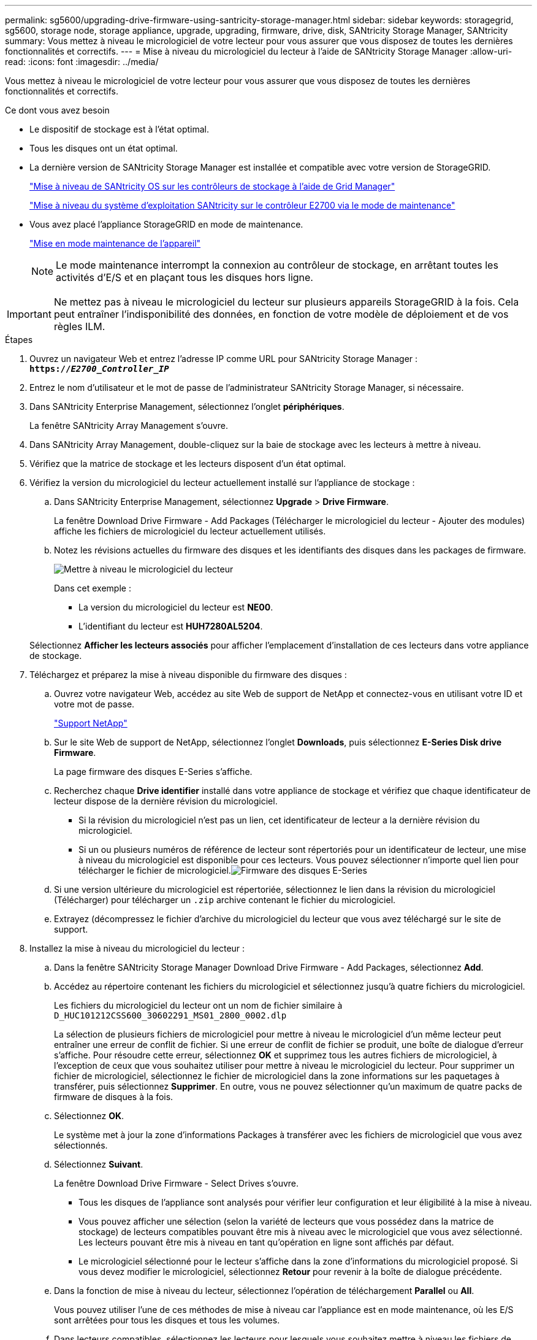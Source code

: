 ---
permalink: sg5600/upgrading-drive-firmware-using-santricity-storage-manager.html 
sidebar: sidebar 
keywords: storagegrid, sg5600, storage node, storage appliance, upgrade, upgrading, firmware, drive, disk, SANtricity Storage Manager, SANtricity 
summary: Vous mettez à niveau le micrologiciel de votre lecteur pour vous assurer que vous disposez de toutes les dernières fonctionnalités et correctifs. 
---
= Mise à niveau du micrologiciel du lecteur à l'aide de SANtricity Storage Manager
:allow-uri-read: 
:icons: font
:imagesdir: ../media/


[role="lead"]
Vous mettez à niveau le micrologiciel de votre lecteur pour vous assurer que vous disposez de toutes les dernières fonctionnalités et correctifs.

.Ce dont vous avez besoin
* Le dispositif de stockage est à l'état optimal.
* Tous les disques ont un état optimal.
* La dernière version de SANtricity Storage Manager est installée et compatible avec votre version de StorageGRID.
+
link:upgrading-santricity-os-on-storage-controllers-using-grid-manager-sg5600.html["Mise à niveau de SANtricity OS sur les contrôleurs de stockage à l'aide de Grid Manager"]

+
link:upgrading-santricity-os-on-e2700-controller-using-maintenance-mode.html["Mise à niveau du système d'exploitation SANtricity sur le contrôleur E2700 via le mode de maintenance"]

* Vous avez placé l'appliance StorageGRID en mode de maintenance.
+
link:placing-appliance-into-maintenance-mode.html["Mise en mode maintenance de l'appareil"]

+

NOTE: Le mode maintenance interrompt la connexion au contrôleur de stockage, en arrêtant toutes les activités d'E/S et en plaçant tous les disques hors ligne.




IMPORTANT: Ne mettez pas à niveau le micrologiciel du lecteur sur plusieurs appareils StorageGRID à la fois. Cela peut entraîner l'indisponibilité des données, en fonction de votre modèle de déploiement et de vos règles ILM.

.Étapes
. Ouvrez un navigateur Web et entrez l'adresse IP comme URL pour SANtricity Storage Manager : +
`*https://_E2700_Controller_IP_*`
. Entrez le nom d'utilisateur et le mot de passe de l'administrateur SANtricity Storage Manager, si nécessaire.
. Dans SANtricity Enterprise Management, sélectionnez l'onglet *périphériques*.
+
La fenêtre SANtricity Array Management s'ouvre.

. Dans SANtricity Array Management, double-cliquez sur la baie de stockage avec les lecteurs à mettre à niveau.
. Vérifiez que la matrice de stockage et les lecteurs disposent d'un état optimal.
. Vérifiez la version du micrologiciel du lecteur actuellement installé sur l'appliance de stockage :
+
.. Dans SANtricity Enterprise Management, sélectionnez *Upgrade* > *Drive Firmware*.
+
La fenêtre Download Drive Firmware - Add Packages (Télécharger le micrologiciel du lecteur - Ajouter des modules) affiche les fichiers de micrologiciel du lecteur actuellement utilisés.

.. Notez les révisions actuelles du firmware des disques et les identifiants des disques dans les packages de firmware.
+
image::../media/sg_storagemanager_upgrade_drive_firmware.png[Mettre à niveau le micrologiciel du lecteur]

+
Dans cet exemple :

+
*** La version du micrologiciel du lecteur est *NE00*.
*** L'identifiant du lecteur est *HUH7280AL5204*.




+
Sélectionnez *Afficher les lecteurs associés* pour afficher l'emplacement d'installation de ces lecteurs dans votre appliance de stockage.

. Téléchargez et préparez la mise à niveau disponible du firmware des disques :
+
.. Ouvrez votre navigateur Web, accédez au site Web de support de NetApp et connectez-vous en utilisant votre ID et votre mot de passe.
+
https://mysupport.netapp.com/site/["Support NetApp"^]

.. Sur le site Web de support de NetApp, sélectionnez l'onglet *Downloads*, puis sélectionnez *E-Series Disk drive Firmware*.
+
La page firmware des disques E-Series s'affiche.

.. Recherchez chaque *Drive identifier* installé dans votre appliance de stockage et vérifiez que chaque identificateur de lecteur dispose de la dernière révision du micrologiciel.
+
*** Si la révision du micrologiciel n'est pas un lien, cet identificateur de lecteur a la dernière révision du micrologiciel.
*** Si un ou plusieurs numéros de référence de lecteur sont répertoriés pour un identificateur de lecteur, une mise à niveau du micrologiciel est disponible pour ces lecteurs. Vous pouvez sélectionner n'importe quel lien pour télécharger le fichier de micrologiciel.image:../media/sg_storage_mgr_download_drive_firmware.png["Firmware des disques E-Series"]


.. Si une version ultérieure du micrologiciel est répertoriée, sélectionnez le lien dans la révision du micrologiciel (Télécharger) pour télécharger un `.zip` archive contenant le fichier du micrologiciel.
.. Extrayez (décompressez le fichier d'archive du micrologiciel du lecteur que vous avez téléchargé sur le site de support.


. Installez la mise à niveau du micrologiciel du lecteur :
+
.. Dans la fenêtre SANtricity Storage Manager Download Drive Firmware - Add Packages, sélectionnez *Add*.
.. Accédez au répertoire contenant les fichiers du micrologiciel et sélectionnez jusqu'à quatre fichiers du micrologiciel.
+
Les fichiers du micrologiciel du lecteur ont un nom de fichier similaire à +
`D_HUC101212CSS600_30602291_MS01_2800_0002.dlp`

+
La sélection de plusieurs fichiers de micrologiciel pour mettre à niveau le micrologiciel d'un même lecteur peut entraîner une erreur de conflit de fichier. Si une erreur de conflit de fichier se produit, une boîte de dialogue d'erreur s'affiche. Pour résoudre cette erreur, sélectionnez *OK* et supprimez tous les autres fichiers de micrologiciel, à l'exception de ceux que vous souhaitez utiliser pour mettre à niveau le micrologiciel du lecteur. Pour supprimer un fichier de micrologiciel, sélectionnez le fichier de micrologiciel dans la zone informations sur les paquetages à transférer, puis sélectionnez *Supprimer*. En outre, vous ne pouvez sélectionner qu'un maximum de quatre packs de firmware de disques à la fois.

.. Sélectionnez *OK*.
+
Le système met à jour la zone d'informations Packages à transférer avec les fichiers de micrologiciel que vous avez sélectionnés.

.. Sélectionnez *Suivant*.
+
La fenêtre Download Drive Firmware - Select Drives s'ouvre.

+
*** Tous les disques de l'appliance sont analysés pour vérifier leur configuration et leur éligibilité à la mise à niveau.
*** Vous pouvez afficher une sélection (selon la variété de lecteurs que vous possédez dans la matrice de stockage) de lecteurs compatibles pouvant être mis à niveau avec le micrologiciel que vous avez sélectionné. Les lecteurs pouvant être mis à niveau en tant qu'opération en ligne sont affichés par défaut.
*** Le micrologiciel sélectionné pour le lecteur s'affiche dans la zone d'informations du micrologiciel proposé. Si vous devez modifier le micrologiciel, sélectionnez *Retour* pour revenir à la boîte de dialogue précédente.


.. Dans la fonction de mise à niveau du lecteur, sélectionnez l'opération de téléchargement *Parallel* ou *All*.
+
Vous pouvez utiliser l'une de ces méthodes de mise à niveau car l'appliance est en mode maintenance, où les E/S sont arrêtées pour tous les disques et tous les volumes.

.. Dans lecteurs compatibles, sélectionnez les lecteurs pour lesquels vous souhaitez mettre à niveau les fichiers de micrologiciel sélectionnés.
+
*** Pour un ou plusieurs lecteurs, sélectionnez chaque lecteur que vous souhaitez mettre à niveau.
*** Pour tous les lecteurs compatibles, sélectionnez *Sélectionner tout*.
+
La meilleure pratique consiste à mettre à niveau tous les lecteurs du même modèle vers la même révision du micrologiciel.



.. Sélectionnez *Terminer*, puis tapez `yes` Et sélectionnez *OK*.
+
*** Le téléchargement et la mise à niveau du micrologiciel du lecteur commencent, avec le téléchargement du micrologiciel du lecteur - progression indiquant l'état du transfert du micrologiciel pour tous les lecteurs.
*** L'état de chaque lecteur participant à la mise à niveau apparaît dans la colonne progression du transfert des périphériques mis à jour.
+
La mise à niveau du firmware des disques parallèles peut prendre jusqu'à 90 secondes si tous les lecteurs sont mis à niveau sur un système à 24 disques. Sur un système plus grand, le temps d'exécution est légèrement plus long.



.. Pendant le processus de mise à niveau du micrologiciel, vous pouvez : +
+
*** Sélectionnez *Stop* pour arrêter la mise à niveau du micrologiciel en cours. Toute mise à niveau du micrologiciel en cours est terminée. Tous les lecteurs qui ont tenté de mettre à niveau le micrologiciel affichent leur état individuel. Les lecteurs restants sont répertoriés avec l'état non tenté.
+

IMPORTANT: L'arrêt de la mise à niveau du firmware du disque en cours peut entraîner une perte de données ou l'indisponibilité des disques.

*** Sélectionnez *Enregistrer sous* pour enregistrer un rapport texte du résumé de la progression de la mise à niveau du micrologiciel. Le rapport enregistre avec une extension de fichier .log par défaut. Si vous souhaitez modifier l'extension ou le répertoire du fichier, modifiez les paramètres dans le journal de téléchargement de l'unité d'enregistrement.


.. Utilisez Télécharger le micrologiciel du lecteur - progression pour surveiller la progression des mises à niveau du micrologiciel du lecteur. La zone lecteurs mis à jour contient une liste de lecteurs qui sont programmés pour la mise à niveau du micrologiciel et l'état de transfert de chaque lecteur de téléchargement et de mise à niveau.
+
La progression et l'état de chaque lecteur participant à la mise à niveau s'affichent dans la colonne progression du transfert. Prenez l'action recommandée appropriée si des erreurs se produisent pendant la mise à niveau.

+
*** *En attente*
+
Cet état s'affiche pour une opération de téléchargement de micrologiciel en ligne qui a été planifiée mais n'a pas encore démarré.

*** *En cours*
+
Le micrologiciel est en cours de transfert vers le lecteur.

*** *Reconstruction en cours*
+
Ce statut est affiché si un transfert de volume a lieu pendant la reconstruction rapide d'un disque. Cette situation est généralement due à une réinitialisation ou à une défaillance du contrôleur et le propriétaire du contrôleur transfère le volume.

+
Le système lance une reconstruction complète du disque.

*** *Échec - partiel*
+
Le micrologiciel n'a été transféré que partiellement vers le lecteur avant qu'un problème n'empêche le transfert du reste du fichier.

*** *Échec - état non valide*
+
Le firmware n'est pas valide.

*** *Échec - autre*
+
Le micrologiciel n'a pas pu être téléchargé, peut-être en raison d'un problème physique avec le lecteur.

*** *Non tenté*
+
Le micrologiciel n'a pas été téléchargé, ce qui peut être dû à un certain nombre de raisons différentes, telles que l'arrêt du téléchargement avant qu'il ne se produise, ou le lecteur n'a pas été éligible à la mise à niveau, ou le téléchargement n'a pas pu se produire en raison d'une erreur.

*** *Réussi*
+
Le firmware a été téléchargé.





. Une fois la mise à niveau du micrologiciel du lecteur terminée :
+
** Pour fermer l'Assistant de téléchargement du micrologiciel du lecteur, sélectionnez *Fermer*.
** Pour redémarrer l'assistant, sélectionnez *transférer plus*.


. Une fois la mise à niveau terminée, redémarrez l'appliance. Dans le programme d'installation de l'appliance StorageGRID, sélectionnez *Avancé* > *redémarrer le contrôleur*, puis sélectionnez l'une des options suivantes :
+
** Sélectionnez *Reboot dans StorageGRID* pour redémarrer le contrôleur avec le noeud qui rejoint la grille. Sélectionnez cette option si vous avez terminé de travailler en mode maintenance et que vous êtes prêt à rétablir le fonctionnement normal du nœud.
** Sélectionnez *redémarrer en mode maintenance* pour redémarrer le contrôleur avec le nœud restant en mode de maintenance. Sélectionnez cette option si des opérations de maintenance supplémentaires doivent être effectuées sur le nœud avant de rejoindre la grille.image:../media/reboot_controller_from_maintenance_mode.png["Redémarrez le contrôleur en mode de maintenance"]
+
L'appliance peut redémarrer et rejoindre la grille en 20 minutes. Pour confirmer que le redémarrage est terminé et que le nœud a rejoint la grille, retournez à la grille Manager. L'onglet *noeuds* doit afficher un état normal image:../media/icon_alert_green_checkmark.png["icône d'alerte verte coche"] pour le nœud d'appliance, indiquant qu'aucune alerte n'est active et que le nœud est connecté à la grille.

+
image::../media/node_rejoin_grid_confirmation.png[Le nœud d'appliance a rejoint la grille]




